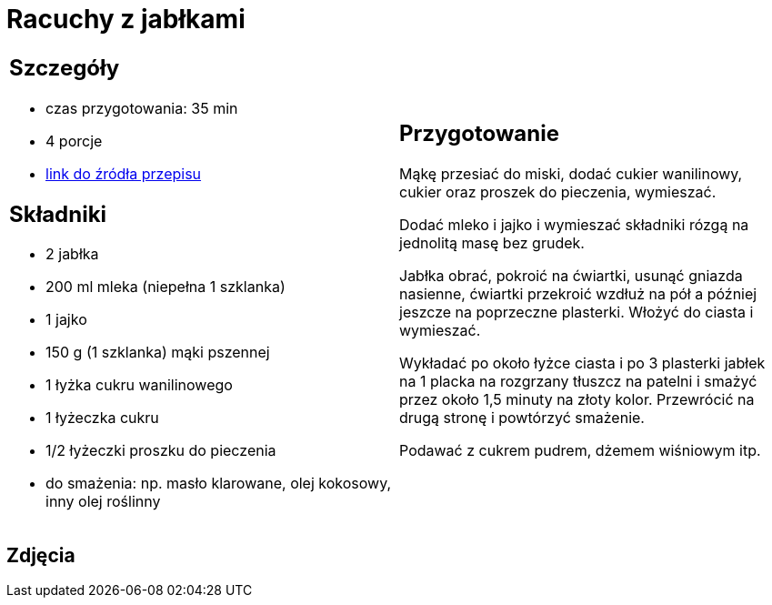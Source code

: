 = Racuchy z jabłkami

[cols=".<a,.<a"]
[frame=none]
[grid=none]
|===
|
== Szczegóły
* czas przygotowania: 35 min
* 4 porcje
* https://www.kwestiasmaku.com/przepis/racuchy-z-jablkami[link do źródła przepisu]

== Składniki
* 2 jabłka
* 200 ml mleka (niepełna 1 szklanka)
* 1 jajko
* 150 g (1 szklanka) mąki pszennej
* 1 łyżka cukru wanilinowego
* 1 łyżeczka cukru
* 1/2 łyżeczki proszku do pieczenia
* do smażenia: np. masło klarowane, olej kokosowy, inny olej roślinny

|
== Przygotowanie
Mąkę przesiać do miski, dodać cukier wanilinowy, cukier oraz proszek do pieczenia, wymieszać.

Dodać mleko i jajko i wymieszać składniki rózgą na jednolitą masę bez grudek.

Jabłka obrać, pokroić na ćwiartki, usunąć gniazda nasienne, ćwiartki przekroić wzdłuż na pół a później jeszcze na poprzeczne plasterki. Włożyć do ciasta i wymieszać.

Wykładać po około łyżce ciasta i po 3 plasterki jabłek na 1 placka na rozgrzany tłuszcz na patelni i smażyć przez około 1,5 minuty na złoty kolor. Przewrócić na drugą stronę i powtórzyć smażenie.

Podawać z cukrem pudrem, dżemem wiśniowym itp.

|===

[.text-center]
== Zdjęcia

